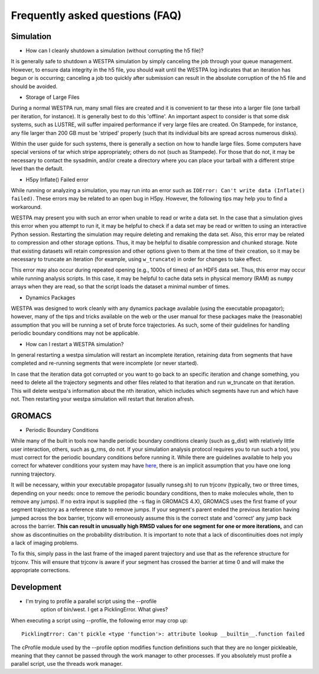 Frequently asked questions (FAQ)
=================================

Simulation
-----------

- How can I cleanly shutdown a simulation (without corrupting the h5 
  file)? 

It is generally safe to shutdown a WESTPA simulation by simply canceling
the job through your queue management. However, to ensure data integrity
in the h5 file, you should wait until the WESTPA log indicates that an
iteration has begun or is occurring; canceling a job too quickly after
submission can result in the absolute corruption of the h5 file and
should be avoided.

- Storage of Large Files

During a normal WESTPA run, many small files are created and it is
convenient to tar these into a larger file (one tarball per iteration,
for instance). It is generally best to do this 'offline'. An important
aspect to consider is that some disk systems, such as LUSTRE, will
suffer impaired performance if very large files are created. On
Stampede, for instance, any file larger than 200 GB must be 'striped'
properly (such that its individual bits are spread across numerous
disks).

Within the user guide for such systems, there is generally a section on
how to handle large files. Some computers have special versions of tar
which stripe appropriately; others do not (such as Stampede). For those
that do not, it may be necessary to contact the sysadmin, and/or create
a directory where you can place your tarball with a different stripe
level than the default.

- H5py Inflate() Failed error

While running or analyzing a simulation, you may run into an error such
as ``IOError: Can't write data (Inflate() failed)``. These errors may be
related to an open bug in H5py. However, the following tips may help you
to find a workaround.

WESTPA may present you with such an error when unable to read or write a
data set. In the case that a simulation gives this error when you
attempt to run it, it may be helpful to check if a data set may be read
or written to using an interactive Python session. Restarting the
simulation may require deleting and remaking the data set. Also, this
error may be related to compression and other storage options. Thus, it
may be helpful to disable compression and chunked storage. Note that
existing datasets will retain compression and other options given to
them at the time of their creation, so it may be necessary to truncate
an iteration (for example, using ``w_truncate``) in order for changes to
take effect.

This error may also occur during repeated opening (e.g., 1000s of times)
of an HDF5 data set. Thus, this error may occur while running analysis
scripts. In this case, it may be helpful to cache data sets in physical
memory (RAM) as ``numpy`` arrays when they are read, so that the script
loads the dataset a minimal number of times.

- Dynamics Packages

WESTPA was designed to work cleanly with any dynamics package available
(using the executable propagator); however, many of the tips and tricks
available on the web or the user manual for these packages make the
(reasonable) assumption that you will be running a set of brute force
trajectories. As such, some of their guidelines for handling periodic
boundary conditions may not be applicable.

- How can I restart a WESTPA simulation?

In general restarting a westpa simulation will restart an incomplete 
iteration, retaining data from segments that have completed and 
re-running segments that were incomplete (or never started).

In case that the iteration data got corrupted or you want to go
back to an specific iteration and change something, you need to 
delete all the trajectory segments and other files related to that 
iteration and run w_truncate on that iteration. This will delete westpa's 
information about the nth iteration, which includes which segments have 
run and which have not. Then restarting your westpa simulation will 
restart that iteration afresh.


GROMACS
--------

- Periodic Boundary Conditions

While many of the built in tools now handle periodic boundary conditions
cleanly (such as g\_dist) with relatively little user interaction,
others, such as g\_rms, do not. If your simulation analysis protocol
requires you to run such a tool, you must correct for the periodic
boundary conditions before running it. While there are guidelines
available to help you correct for whatever conditions your system may
have
`here <http://www.gromacs.org/Documentation/Terminology/Periodic_Boundary_Conditions>`__,
there is an implicit assumption that you have one long running
trajectory.

It will be necessary, within your executable propagator (usually
runseg.sh) to run trjconv (typically, two or three times, depending on
your needs: once to remove the periodic boundary conditions, then to
make molecules whole, then to remove any jumps). If no extra input is
supplied (the -s flag in GROMACS 4.X), GROMACS uses the first frame of
your segment trajectory as a reference state to remove jumps. If your
segment's parent ended the previous iteration having jumped across the
box barrier, trjconv will erroneously assume this is the correct state
and 'correct' any jump back across the barrier. **This can result in
unusually high RMSD values for one segment for one or more iterations,**
and can show as discontinuities on the probability distribution. It is
important to note that a lack of discontinuities does not imply a lack
of imaging problems.

To fix this, simply pass in the last frame of the imaged parent
trajectory and use that as the reference structure for trjconv. This
will ensure that trjconv is aware if your segment has crossed the
barrier at time 0 and will make the appropriate corrections.

Development
-------------

- I'm trying to profile a parallel script using the --profile
   option of bin/west. I get a PicklingError. What gives?

When executing a script using --profile, the following error may crop
up:

::

    PicklingError: Can't pickle <type 'function'>: attribute lookup __builtin__.function failed

The cProfile module used by the --profile option modifies function
definitions such that they are no longer pickleable, meaning that they
cannot be passed through the work manager to other processes. If you
absolutely must profile a parallel script, use the threads work manager.

